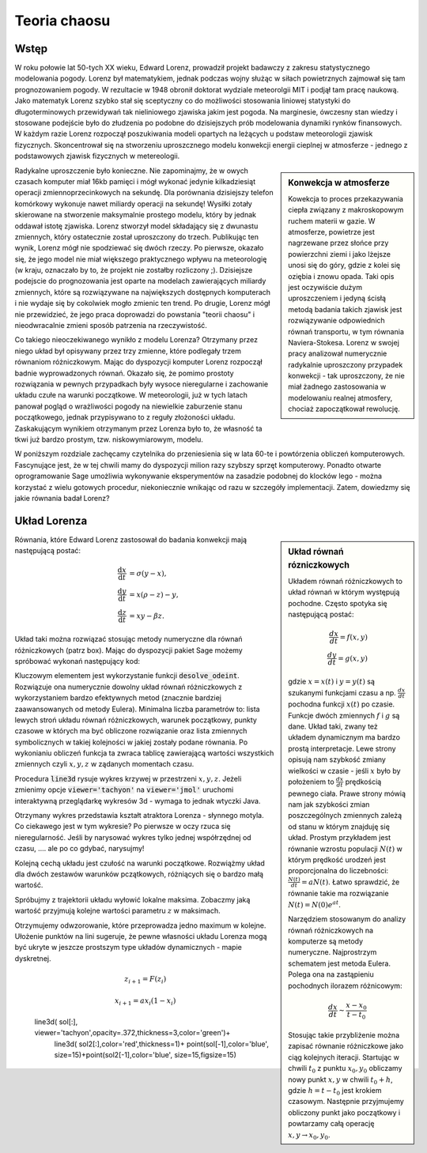 Teoria chaosu
+++++++++++++


Wstęp
=====

.. image:: http://upload.wikimedia.org/wikipedia/en/d/dc/Edward_lorenz.jpg
   :alt: Edward Norton Lorenz
   :align: right
   :height: 160

W roku połowie lat 50-tych XX wieku, Edward Lorenz, prowadził projekt
badawczy z zakresu statystycznego modelowania pogody. Lorenz był
matematykiem, jednak podczas wojny służąc w siłach powietrznych
zajmował się tam prognozowaniem pogody. W rezultacie w 1948 obronił
doktorat wydziale meteorolgii MIT i podjął tam pracę naukową. Jako
matematyk Lorenz szybko stał się sceptyczny co do możliwości
stosowania liniowej statystyki do długoterminowych przewidywań tak
nieliniowego zjawiska jakim jest pogoda. Na marginesie, ówczesny stan
wiedzy i stosowane podejście było do złudzenia po podobne do
dzisiejszych prób modelowania dynamiki rynków finansowych. W każdym
razie Lorenz rozpoczął poszukiwania modeli opartych na leżących u
podstaw meteorologii zjawisk fizycznych. Skoncentrował się na
stworzeniu uproszcznego modelu konwekcji energii cieplnej w
atmosferze - jednego z podstawowych zjawisk fizycznych w
metereologii. 

.. sidebar:: Konwekcja w atmosferze


   .. image:: http://upload.wikimedia.org/wikipedia/commons/6/6d/Earth_Global_Circulation.jpg
      :alt: Konwekcja w atmosferze
      :width: 300
      :height: 300
      :align: right
   
   Kowekcja to proces przekazywania ciepła związany z makroskopowym
   ruchem materii w gazie. W atmosferze, powietrze jest nagrzewane
   przez słońce przy powierzchni ziemi i jako lżejsze unosi się do
   góry, gdzie z kolei się oziębia i znowu opada. Taki opis jest
   oczywiście dużym uproszczeniem i jedyną ścisłą metodą badania
   takich zjawisk jest rozwiązywanie odpowiednich równań transportu, w
   tym równania Naviera-Stokesa. Lorenz w swojej pracy analizował
   numerycznie radykalnie uproszczony przypadek konwekcji - tak
   uproszczony, że nie miał żadnego zastosowania w modelowaniu realnej
   atmosfery, chociaż zapoczątkował rewolucję.
   

Radykalne uproszczenie było konieczne. Nie zapominajmy, że w owych
czasach komputer miał 16kb pamięci i mógł wykonać jedynie
kilkadziesiąt operacji zmiennoprzecinkowych na sekundę. Dla porównania
dzisiejszy telefon komórkowy wykonuje nawet miliardy operacji na
sekundę!  Wysiłki zotały skierowane na stworzenie maksymalnie prostego
modelu, który by jednak oddawał istotę zjawiska. Lorenz stworzył model
składający się z dwunastu zmiennych, który ostatecznie został
uproszczony do trzech. Publikując ten wynik, Lorenz mógł nie
spodziewać się dwóch rzeczy. Po pierwsze, okazało się, że jego model
nie miał większego praktycznego wpływu na meteorologię (w kraju,
oznaczało by to, że projekt nie zostałby rozliczony ;). Dzisiejsze
podejscie do prognozowania jest oparte na modelach zawierających
miliardy zmiennych, które są rozwiązywane na największych dostępnych
komputerach i nie wydaje się by cokolwiek mogło zmienic ten trend. Po
drugie, Lorenz mógł nie przewidzieć, że jego praca doprowadzi do
powstania "teorii chaosu" i nieodwracalnie zmieni sposób patrzenia na
rzeczywistość.


Co takiego nieoczekiwanego wynikło z modelu Lorenza? Otrzymany przez
niego układ był opisywany przez trzy zmienne, które podlegały trzem
równaniom różniczkowym. Mając do dyspozycji komputer Lorenz rozpoczął
badnie wyprowadzonych równań. Okazało się, że pomimo prostoty
rozwiązania w pewnych przypadkach były wysoce nieregularne i
zachowanie układu czułe na warunki początkowe. W meteorologii, już w tych
latach panował pogląd o wrażliwości pogody na niewielkie zaburzenie
stanu początkowego, jednak przypisywano to z reguły złożoności
układu. Zaskakującym wynikiem otrzymanym przez Lorenza było to, że
własność ta tkwi już  bardzo prostym, tzw. niskowymiarowym,  modelu.


W poniższym rozdziale zachęcamy czytelnika do przeniesienia się w lata
60-te i powtórzenia obliczeń komputerowych. Fascynujące jest, że w tej
chwili mamy do dyspozycji milion razy szybszy sprzęt
komputerowy. Ponadto otwarte oprogramowanie Sage umożliwia wykonywanie
eksperymentów na zasadzie podobnej do klocków lego - można korzystać z
wielu gotowych procedur, niekoniecznie wnikając od razu w szczegóły
implementacji. Zatem, dowiedzmy się jakie równania badał Lorenz?





Układ Lorenza
=============

.. sidebar:: Układ równań rózniczkowych

   Układem równań różniczkowych to układ równań w którym występują
   pochodne. Często spotyka się następującą postać:

   .. math ::

       \frac{dx}{dt} = f(x,y) \\
       \frac{dy}{dt} = g(x,y) 

   gdzie :math:`x=x(t)` i :math:`y=y(t)` są szukanymi funkcjami czasu
   a np. :math:`\frac{dx}{dt}` pochodna funkcji :math:`x(t)` po
   czasie. Funkcje dwóch zmiennych :math:`f` i :math:`g` są
   dane. Układ taki, zwany też układem dynamicznym ma bardzo prostą
   interpretacje. Lewe strony opisują nam szybkość zmiany wielkości w
   czasie - jeśli :math:`x` było by położeniem to
   :math:`\frac{dx}{dt}` prędkością pewnego ciała. Prawe strony mówią
   nam jak szybkości zmian poszczególnych zmiennych zależą od stanu w
   którym znajduję się układ.  Prostym przykładem jest równanie
   wzrostu populacji :math:`N(t)` w którym prędkość urodzeń jest
   proporcjonalna do liczebności: :math:`\frac{N(t)}{dt}=aN(t)`. Łatwo
   sprawdzić, że równanie takie ma rozwiązanie :math:`N(t)=N(0)e^{at}`.

   Narzędziem stosowanym do analizy równań różniczkowych na komputerze
   są metody numeryczne. Najprostrzym schematem jest metoda
   Eulera. Polega ona na zastąpieniu pochodnych ilorazem różnicowym:

   .. math ::

       \frac{dx}{dt} \sim \frac{x-x_0}{t-t_0} 

   Stosując takie przybliżenie można zapisać równanie różniczkowe jako
   ciąg kolejnych iteracji. Startując w chwili :math:`t_0` z punktu
   :math:`x_0,y_0` obliczamy nowy punkt :math:`x,y` w chwili
   :math:`t_0+h`, gdzie :math:`h=t-t_0` jest krokiem
   czasowym. Następnie przyjmujemy obliczony punkt jako początkowy i
   powtarzamy całą operację :math:`x,y \to x_0,y_0`.



Równania, które Edward Lorenz zastosował do badania konwekcji mają
następującą postać:

   .. math ::

       \frac{\mathrm{d}x}{\mathrm{d}t} &= \sigma (y - x), \\
       \frac{\mathrm{d}y}{\mathrm{d}t} &= x (\rho - z) - y, \\
       \frac{\mathrm{d}z}{\mathrm{d}t} &= x y - \beta z.


Układ taki można rozwiązać stosując metody numeryczne dla równań
różniczkowych (patrz box). Mając do dyspozycji pakiet Sage możemy
spróbować wykonań następujący kod:



.. sagecellserver::

   x,y,z = var('x,y,z')
   sigma = 10
   rho = 28
   beta = 8/3
   lorenz = [sigma*(y-x),x*(rho-z)-y,x*y-beta*z]
   times = srange(0,4200,0.015)
   ics = [0,1,1]
   sol = desolve_odeint(lorenz,ics,times,[x,y,z])
   line3d( sol[:1000], viewer='tachyon',thickness=2,color='green')


Kluczowym elementem jest wykorzystanie funkcji
:code:`desolve_odeint`. Rozwiązuje ona numerycznie dowolny układ
równań różniczkowych z wykorzystaniem bardzo efektywnych metod
(znacznie bardziej zaawansowanych od metody Eulera). Minimalna liczba
parametrów to: lista lewych stroń układu równań różniczkowych, warunek
początkowy, punkty czasowe w których ma być obliczone rozwiązanie oraz
lista zmiennych symbolicznych w takiej kolejności w jakiej zostały
podane równania. Po wykonianiu obliczeń funkcja ta zwraca tablicę
zawierającą wartości wszystkich zmiennych czyli :math:`x,y,z` w
ządanych momentach czasu.

Procedura :code:`line3d` rysuje wykres krzywej w przestrzeni
:math:`x,y,z`. Jeżeli zmienimy opcje :code:`viewer='tachyon'` na
:code:`viewer='jmol'` uruchomi interaktywną przeglądarkę wykresów 3d -
wymaga to jednak wtyczki Java. 

Otrzymany wykres przedstawia kształt atraktora Lorenza - słynnego
motyla. Co ciekawego jest w tym wykresie? Po pierwsze w oczy rzuca się
nieregularność. Jeśli by narysować wykres tylko jednej współrzędnej od
czasu, .... ale  po co gdybać, narysujmy!


.. sagecellserver::

   line( zip(times,sol[-2000:,0]) )


Kolejną cechą układu jest czułość na warunki początkowe. Rozwiążmy
układ dla dwóch zestawów warunków pczątkowych, różniących się o bardzo
małą wartość.




.. sagecellserver::
   
   x,y,z = var('x,y,z')
   sigma = 10
   rho = 28
   beta = 8/3
   lorenz = [sigma*(y-x),x*(rho-z)-y,x*y-beta*z]
   times = srange(0,31,0.01)
   ics = [0,1,0]
   sol = desolve_odeint(lorenz,ics,times,[x,y,z])# ,rtol=1e-13,atol=1e-14)

   ics2 = [0,1.00001,0]
   sol2 = desolve_odeint(lorenz,ics2,times,[x,y,z])# ,rtol=1e-13,atol=1e-14)

   print "calc ok, plotting...."

   line( zip(times,sol[:,0]) )+line( zip(times,sol2[:,0]),color='red' )


Spróbujmy z trajektorii układu wyłowić lokalne maksima. Zobaczmy jaką
wartość przyjmują kolejne wartości parametru :math:`z` w maksimach.


.. sagecellserver::

   import numpy as np
   x,y,z = var('x,y,z')
   sigma = 10
   rho = 28
   beta = 8/3
   lorenz = [sigma*(y-x),x*(rho-z)-y,x*y-beta*z]
   times = srange(0,4200,0.015)
   ics = [0,1,1]
   sol = desolve_odeint(lorenz,ics,times,[x,y,z])# ,rtol=1e-13,atol=1e-14)


   Z = sol[:,2]
   times = np.array(times)

   Zp = np.diff(Z)
   idx = np.nonzero(Zp[1:]*Zp[:-1]<0)[0]
   Zm = Z[idx+1]

   point(zip(Zm[1::2][::2],Zm[1::2][1::2]))


Otrzymujemy odwzorowanie, które przeprowadza jedno maximum w
kolejne. Ułożenie punktów na lini sugeruje, że pewne własności układu
Lorenza mogą być ukryte w jeszcze prostszym type układów
dynamicznych - mapie dyskretnej.

.. math::

   z_{i+1} = F(z_{i})




.. math::

   x_{i+1} = a x_{i} (1 - x_{i})





..

      line3d( sol[:], viewer='tachyon',opacity=.372,thickness=3,color='green')+\
       line3d( sol2[:],color='red',thickness=1)\+
       point(sol[-1],color='blue', size=15)+point(sol2[-1],color='blue', size=15,figsize=15)



